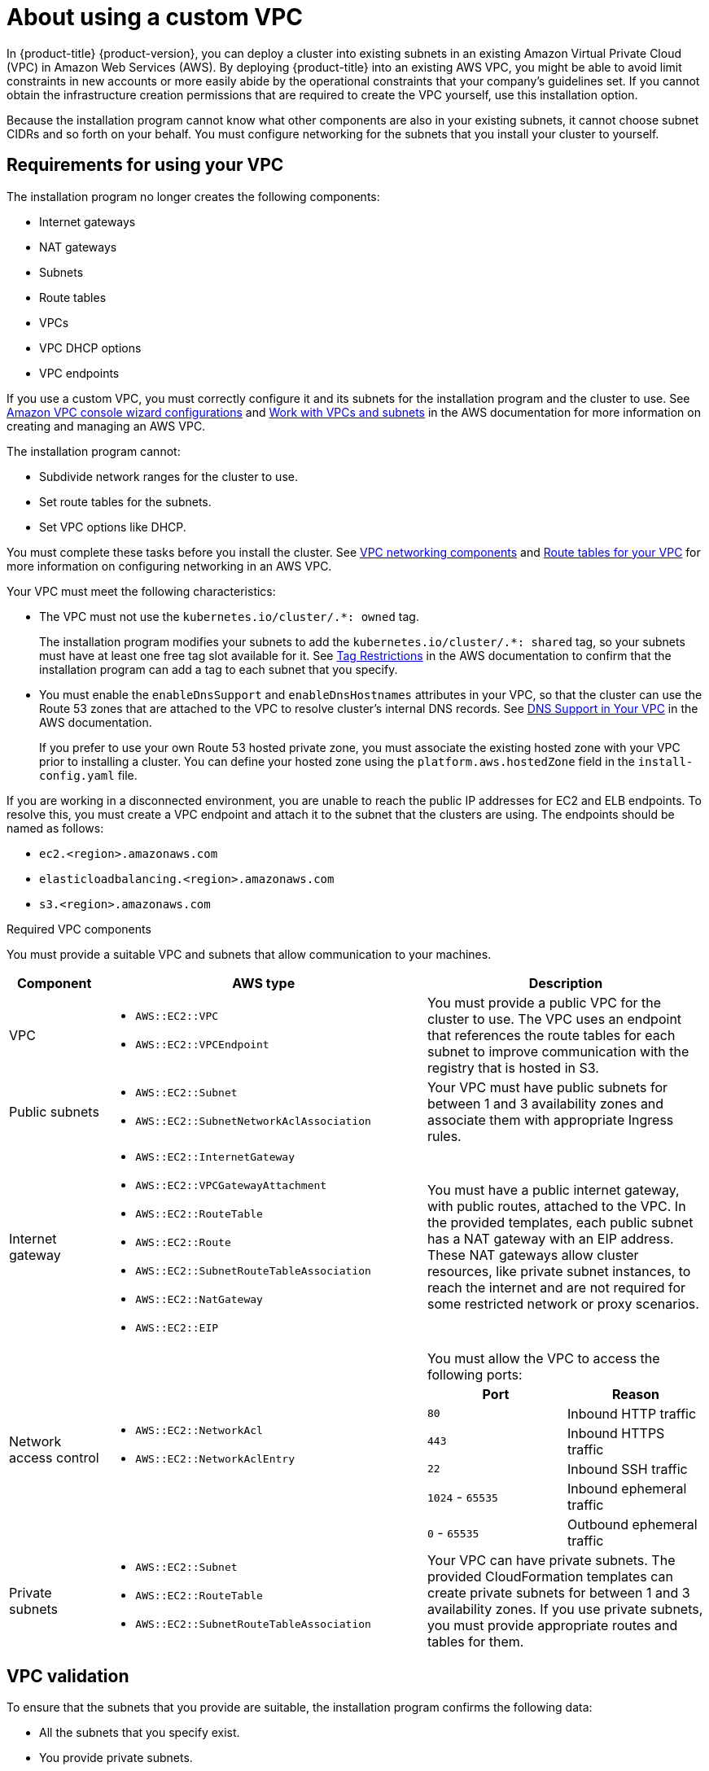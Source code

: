 // Module included in the following assemblies:
//
// * installing/installing_aws/installing-aws-government-region.adoc
// * installing/installing_aws/installing-aws-secret-region.adoc
// * installing/installing_aws/installing-aws-private.adoc
// * installing/installing_aws/installing-aws-vpc.adoc

ifeval::["{context}" == "installing-aws-china-region"]
:aws-china:
endif::[]
ifeval::["{context}" == "installing-aws-vpc"]
:public:
endif::[]
ifeval::["{context}" == "installing-aws-secret-region"]
:aws-secret:
endif::[]

:_content-type: CONCEPT
[id="installation-custom-aws-vpc_{context}"]
= About using a custom VPC

In {product-title} {product-version}, you can deploy a cluster into existing subnets in an existing Amazon Virtual Private Cloud (VPC) in Amazon Web Services (AWS). By deploying {product-title} into an existing AWS VPC, you might be able to avoid limit constraints in new accounts or more easily abide by the operational constraints that your company's guidelines set. If you cannot obtain the infrastructure creation permissions that are required to create the VPC yourself, use this installation option.

Because the installation program cannot know what other components are also in your existing subnets, it cannot choose subnet CIDRs and so forth on your behalf. You must configure networking for the subnets that you install your cluster to yourself.

[id="installation-custom-aws-vpc-requirements_{context}"]
== Requirements for using your VPC

The installation program no longer creates the following components:

* Internet gateways
* NAT gateways
* Subnets
* Route tables
* VPCs
* VPC DHCP options
* VPC endpoints

If you use a custom VPC, you must correctly configure it and its subnets for the installation program and the cluster to use. See link:https://docs.aws.amazon.com/vpc/latest/userguide/VPC_wizard.html[Amazon VPC console wizard configurations] and link:https://docs.aws.amazon.com/vpc/latest/userguide/working-with-vpcs.html[Work with VPCs and subnets] in the AWS documentation for more information on creating and managing an AWS VPC.

The installation program cannot:

* Subdivide network ranges for the cluster to use.
* Set route tables for the subnets.
* Set VPC options like DHCP.

You must complete these tasks before you install the cluster. See link:https://docs.aws.amazon.com/vpc/latest/userguide/VPC_Networking.html[VPC networking components] and link:https://docs.aws.amazon.com/vpc/latest/userguide/VPC_Route_Tables.html[Route tables for your VPC] for more information on configuring networking in an AWS VPC.

Your VPC must meet the following characteristics:

ifdef::public[]
* Create a public and private subnet for each availability zone that your cluster uses. Each availability zone can contain no more than one public and one private subnet. For an example of this type of configuration, see link:https://docs.aws.amazon.com/vpc/latest/userguide/VPC_Scenario2.html[VPC with public and private subnets (NAT)] in the AWS documentation.
+
Record each subnet ID. Completing the installation requires that you enter these values in the `platform` section of the `install-config.yaml` file. See link:https://docs.aws.amazon.com/managedservices/latest/userguide/find-subnet.html[Finding a subnet ID] in the AWS documentation.
* The VPC's CIDR block must contain the `Networking.MachineCIDR` range, which is the IP address pool for cluster machines. The subnet CIDR blocks must belong to the machine CIDR that you specify.
* The VPC must have a public internet gateway attached to it. For each availability zone:
** The public subnet requires a route to the internet gateway.
** The public subnet requires a NAT gateway with an EIP address.
** The private subnet requires a route to the NAT gateway in public subnet.
endif::public[]
* The VPC must not use the `kubernetes.io/cluster/.*: owned` tag.
+
The installation program modifies your subnets to add the `kubernetes.io/cluster/.*: shared` tag, so your subnets must have at least one free tag slot available for it. See link:https://docs.aws.amazon.com/AWSEC2/latest/UserGuide/Using_Tags.html#tag-restrictions[Tag Restrictions] in the AWS documentation to confirm that the installation program can add a tag to each subnet that you specify.
* You must enable the `enableDnsSupport` and `enableDnsHostnames` attributes in your VPC, so that the cluster can use the Route 53 zones that are attached to the VPC to resolve cluster's internal DNS records. See link:https://docs.aws.amazon.com/vpc/latest/userguide/vpc-dns.html#vpc-dns-support[DNS Support in Your VPC] in the AWS documentation.
+
If you prefer to use your own Route 53 hosted private zone, you must associate the existing hosted zone with your VPC prior to installing a cluster. You can define your hosted zone using the `platform.aws.hostedZone` field in the `install-config.yaml` file.

ifndef::aws-china,aws-secret[]
If you are working in a disconnected environment, you are unable to reach the public IP addresses for EC2 and ELB endpoints. To resolve this, you must create a VPC endpoint and attach it to the subnet that the clusters are using. The endpoints should be named as follows:

* `ec2.<region>.amazonaws.com`
* `elasticloadbalancing.<region>.amazonaws.com`
* `s3.<region>.amazonaws.com`
endif::aws-china,aws-secret[]

ifdef::aws-china[]
If you are working in a disconnected environment, you are unable to reach the public IP addresses for EC2 and ELB endpoints. To resolve this, you must create a VPC endpoint and attach it to the subnet that the clusters are using. The endpoints should be named as follows:

* `ec2.<region>.amazonaws.com.cn`
* `elasticloadbalancing.<region>.amazonaws.com`
* `s3.<region>.amazonaws.com`
endif::aws-china[]

ifdef::aws-secret[]
* A cluster in a Top Secret Region is unable to reach the public IP addresses for the EC2 and ELB endpoints. You must create a VPC endpoint and attach it to the subnet that the clusters are using. Name the endpoints as follows:
** `elasticloadbalancing.<region>.c2s.ic.gov`
** `ec2.<region>.c2s.ic.gov`
** `s3.<region>.c2s.ic.gov`
endif::aws-secret[]

.Required VPC components

You must provide a suitable VPC and subnets that allow communication to your
machines.

[cols="2a,7a,3a,3a",options="header"]
|===

|Component
|AWS type
2+|Description

|VPC
|* `AWS::EC2::VPC`
* `AWS::EC2::VPCEndpoint`
2+|You must provide a public VPC for the cluster to use. The VPC uses an
endpoint that references the route tables for each subnet to improve communication with the registry that is hosted in S3.

|Public subnets
|* `AWS::EC2::Subnet`
* `AWS::EC2::SubnetNetworkAclAssociation`
2+|Your VPC must have public subnets for between 1 and 3 availability zones
and associate them with appropriate Ingress rules.

|Internet gateway
|
* `AWS::EC2::InternetGateway`
* `AWS::EC2::VPCGatewayAttachment`
* `AWS::EC2::RouteTable`
* `AWS::EC2::Route`
* `AWS::EC2::SubnetRouteTableAssociation`
* `AWS::EC2::NatGateway`
* `AWS::EC2::EIP`
2+|You must have a public internet gateway, with public routes, attached to the
VPC. In the provided templates, each public subnet has a NAT gateway with an EIP address. These NAT gateways allow cluster resources, like private subnet instances, to reach the internet and are not required for some restricted network or proxy scenarios.

.7+|Network access control
.7+| * `AWS::EC2::NetworkAcl`
* `AWS::EC2::NetworkAclEntry`
2+|You must allow the VPC to access the following ports:
h|Port
h|Reason

|`80`
|Inbound HTTP traffic

|`443`
|Inbound HTTPS traffic

|`22`
|Inbound SSH traffic

|`1024` - `65535`
|Inbound ephemeral traffic

|`0` - `65535`
|Outbound ephemeral traffic


|Private subnets
|* `AWS::EC2::Subnet`
* `AWS::EC2::RouteTable`
* `AWS::EC2::SubnetRouteTableAssociation`
2+|Your VPC can have private subnets. The provided CloudFormation templates
can create private subnets for between 1 and 3 availability zones.
If you use private subnets, you must provide appropriate routes and tables
for them.

|===

[id="installation-custom-aws-vpc-validation_{context}"]
== VPC validation

To ensure that the subnets that you provide are suitable, the installation program confirms the following data:

* All the subnets that you specify exist.
* You provide private subnets.
* The subnet CIDRs belong to the machine CIDR that you specified.
* You provide subnets for each availability zone. Each availability zone contains no more than one public and one private subnet. If you use a private cluster, provide only a private subnet for each availability zone. Otherwise, provide exactly one public and private subnet for each availability zone.
* You provide a public subnet for each private subnet availability zone. Machines are not provisioned in availability zones that you do not provide private subnets for.

If you destroy a cluster that uses an existing VPC, the VPC is not deleted. When you remove the {product-title} cluster from a VPC, the `kubernetes.io/cluster/.*: shared` tag is removed from the subnets that it used.

[id="installation-about-custom-aws-permissions_{context}"]
== Division of permissions

Starting with {product-title} 4.3, you do not need all of the permissions that are required for an installation program-provisioned infrastructure cluster to deploy a cluster. This change mimics the division of permissions that you might have at your company: some individuals can create different resource in your clouds than others. For example, you might be able to create application-specific items, like instances, buckets, and load balancers, but not networking-related components such as VPCs, subnets, or ingress rules.

The AWS credentials that you use when you create your cluster do not need the networking permissions that are required to make VPCs and core networking components within the VPC, such as subnets, routing tables, internet gateways, NAT, and VPN. You still need permission to make the application resources that the machines within the cluster require, such as ELBs, security groups, S3 buckets, and nodes.

[id="installation-custom-aws-vpc-isolation_{context}"]
== Isolation between clusters

If you deploy {product-title} to an existing network, the isolation of cluster services is reduced in the following ways:

* You can install multiple {product-title} clusters in the same VPC.
* ICMP ingress is allowed from the entire network.
* TCP 22 ingress (SSH) is allowed to the entire network.
//You can restrict ingress to the control plane and compute security groups by either adding the security groups to an SSH bastion instance or altering rules to allow the bastion.
* Control plane TCP 6443 ingress (Kubernetes API) is allowed to the entire network.
* Control plane TCP 22623 ingress (MCS) is allowed to the entire network.
//This should be restricted to the control plane and compute security groups, instead of the current by-VPC-CIDR logic to avoid leaking sensitive Ignition configs to non-cluster entities sharing the VPC.

ifeval::["{context}" == "installing-aws-china-region"]
:!aws-china:
endif::[]
ifeval::["{context}" == "installing-aws-vpc"]
:!public:
endif::[]
ifeval::["{context}" == "installing-aws-secret-region"]
:!aws-secret:
endif::[]
